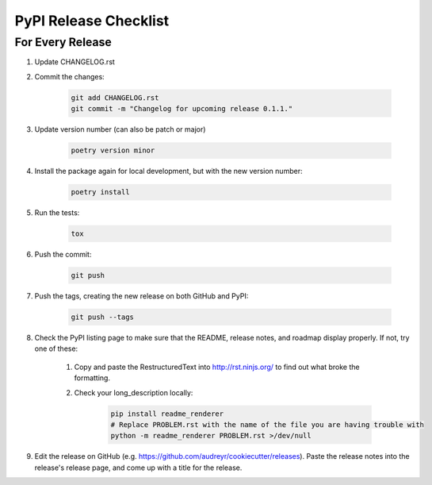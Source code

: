 .. _pypi-release-checklist:

PyPI Release Checklist
======================

For Every Release
-------------------

#. Update CHANGELOG.rst

#. Commit the changes:

    .. code-block:: bash

        git add CHANGELOG.rst
        git commit -m "Changelog for upcoming release 0.1.1."

#. Update version number (can also be patch or major)

    .. code-block:: bash

        poetry version minor

#. Install the package again for local development, but with the new version number:

    .. code-block:: bash

        poetry install

#. Run the tests:

    .. code-block:: bash

        tox

#. Push the commit:

    .. code-block:: bash

        git push

#. Push the tags, creating the new release on both GitHub and PyPI:

    .. code-block:: bash

        git push --tags

#. Check the PyPI listing page to make sure that the README, release notes, and roadmap display properly. If not, try one of these:

    #. Copy and paste the RestructuredText into http://rst.ninjs.org/ to find out what broke the formatting.

    #. Check your long_description locally:

        .. code-block:: bash

            pip install readme_renderer
            # Replace PROBLEM.rst with the name of the file you are having trouble with
            python -m readme_renderer PROBLEM.rst >/dev/null

#. Edit the release on GitHub (e.g. https://github.com/audreyr/cookiecutter/releases). Paste the release notes into the release's release page, and come up with a title for the release.
